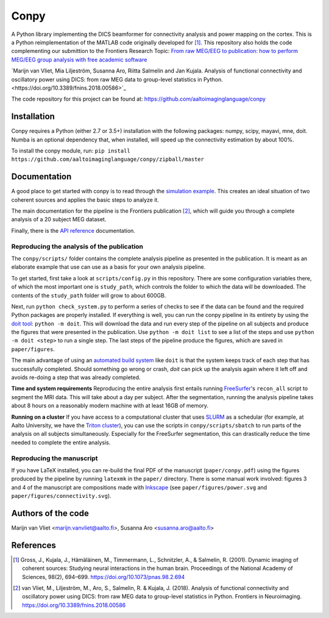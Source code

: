 .. conpy documentation master file, created by
   sphinx-quickstart on Fri Nov 24 14:06:52 2016.
   You can adapt this file completely to your liking, but it should at least
   contain the root ``toctree`` directive.

Conpy
==========

A Python library implementing the DICS beamformer for connectivity analysis and power mapping on the cortex. This is a Python reimplementation of the MATLAB code originally developed for [1]_. This repository also holds the code complementing our submittion to the Frontiers Research Topic: `From raw MEG/EEG to publication: how to perform MEG/EEG group analysis with free academic software <https://www.frontiersin.org/research-topics/5158>`_

`Marijn van Vliet, Mia Liljeström, Susanna Aro, Riitta Salmelin and Jan Kujala. Analysis of functional connectivity and oscillatory power using DICS: from raw MEG data to group-level statistics in Python.<https://doi.org/10.3389/fnins.2018.00586>`_

The code repository for this project can be found at: https://github.com/aaltoimaginglanguage/conpy

.. image:: connectivity.png

Installation
------------
Conpy requires a Python (either 2.7 or 3.5+) installation with the following packages: numpy, scipy, mayavi, mne, doit.
Numba is an optional dependency that, when installed, will speed up the connectivity estimation by about 100%.

To install the conpy module, run:
``pip install https://github.com/aaltoimaginglanguage/conpy/zipball/master``


Documentation
-------------
A good place to get started with conpy is to read through the `simulation example <auto_examples/plot_simulation.html>`_. This creates an ideal situation of two coherent sources and applies the basic steps to analyze it.

The main documentation for the pipeline is the Frontiers publication [2]_, which will guide you through a complete analysis of a 20 subject MEG dataset.

Finally, there is the `API reference <api.html>`_ documentation.


Reproducing the analysis of the publication
~~~~~~~~~~~~~~~~~~~~~~~~~~~~~~~~~~~~~~~~~~~

The ``conpy/scripts/`` folder contains the complete analysis pipeline as presented in the publication.
It is meant as an elaborate example that use can use as a basis for your own analysis pipeline.

To get started, first take a look at ``scripts/config.py`` in this repository.
There are some configuration variables there, of which the most important one is ``study_path``, which controls the folder to which the data will be downloaded.
The contents of the ``study_path`` folder will grow to about 600GB.

Next, run ``python check_system.py`` to perform a series of checks to see if the data can be found and the required Python packages are properly installed. 
If everything is well, you can run the conpy pipeline in its entirety by using the `doit tool <http://pydoit.org/>`_: ``python -m doit``. This will download the data and run every step of the pipeline on all subjects and produce the figures that were presented in the publication. Use ``python -m doit list`` to see a list of the steps and use ``python -m doit <step>`` to run a single step.
The last steps of the pipeline produce the figures, which are saved in ``paper/figures``.

The main advantage of using an `automated build system <https://en.wikipedia.org/wiki/Build_automation>`_ like ``doit`` is that the system keeps track of each step that has successfully completed.
Should something go wrong or crash, `doit` can pick up the analysis again where it left off and avoids re-doing a step that was already completed.

**Time and system requirements**  
Reproducing the entire analysis first entails running `FreeSurfer <https://surfer.nmr.mgh.harvard.edu/>`_'s ``recon_all`` script to segment the MRI data. This will take about a day per subject.
After the segmentation, running the analysis pipeline takes about 8 hours on a reasonably modern machine with at least 16GB of memory.

**Running on a cluster**
If you have access to a computational cluster that uses `SLURM <https://www.schedmd.com/>`_ as a schedular (for example, at Aalto University, we have the `Triton cluster <http://scicomp.aalto.fi/triton/>`_), you can use the scripts in ``conpy/scripts/sbatch`` to run parts of the analysis on all subjects simultaneously. Especially for the FreeSurfer segmentation, this can drastically reduce the time needed to complete the entire analysis.

Reproducing the manuscript
~~~~~~~~~~~~~~~~~~~~~~~~~~

If you have LaTeX installed, you can re-build the final PDF of the manuscript (``paper/conpy.pdf``) using the figures produced by the pipeline by running ``latexmk`` in the ``paper/`` directory. There is some manual work involved: figures 3 and 4 of the manuscript are compositions made with `Inkscape <https://inkscape.org>`_ (see ``paper/figures/power.svg`` and ``paper/figures/connectivity.svg``).


Authors of the code
-------------------
Marijn van Vliet <marijn.vanvliet@aalto.fi>, Susanna Aro <susanna.aro@aalto.fi>


References
----------
.. [1] Gross, J., Kujala, J., Hämäläinen, M., Timmermann, L., Schnitzler, A., & Salmelin, R. (2001). Dynamic imaging of coherent sources: Studying neural interactions in the human brain. Proceedings of the National Academy of Sciences, 98(2), 694–699. https://doi.org/10.1073/pnas.98.2.694

.. [2] van Vliet, M., Liljeström, M., Aro, S., Salmelin, R. & Kujala, J. (2018). Analysis of functional connectivity and oscillatory power using DICS: from raw MEG data to group-level statistics in Python. Frontiers in Neuroimaging. https://doi.org/10.3389/fnins.2018.00586
